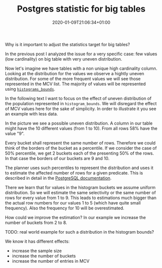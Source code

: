 #+TITLE: Postgres statistic for big tables
#+DATE: 2020-01-09T21:06:34+01:00
#+TAGS: ["PostgreSQL"]
#+DRAFT: true

Why is it important to adjust the statistics target for big tables?

In the previous post I analyzed the issue for a very specific case:  few values
(low cardinality) on big table with very uneven distribution.

Now let's imagine we have tables with a non unique high cardinality column.
Looking at the distribution for the values we observe a hightly uneven
distribution.  For some of the more frequent values we will see those
represented in the MCV list.  The majority of values will be represented using
[[https://www.postgresql.org/docs/current/view-pg-stats.html][~histograms_bounds~]].

In the following text I want to focus on the effect of uneven distribution of
the population represented in ~histogram_bounds~.  We will disregard the effect
of MCV values here for the sake of simplicity.  In order to illustrate it you
see an example with less data.

In the picture we see a possible uneven distribution.  A column in our table
might have the 10 different values (from 1 to 10).  From all rows 58% have the
value "9".



Every bucket shall represent the same number of rows.  Therefore we could think
of the borders of the bucket as a percentile.  If we consider the case of 50%
percentile, we get 2 buckets each of the presenting 50% of the rows.  In that
case the borders of our buckets are 9 and 10.

The planner uses such percentiles to represent the distribution and uses it to
estimate the affected number of rows for a given predicate.  This is described
in detail in the [[https://www.postgresql.org/docs/current/row-estimation-examples.html][PostgreSQL documentation]].

There we learn that for values in the histogram buckets we assume uniform
distribution.  So we will estimate the same selectivity or the same number of
rows for every value from 1 to 9.  This leads to estimations much bigger than
the actual row numbers for our values 1 to 5 (which have quite small
frequency).  Also the frequency for 10 will be overestimated.

How could we improve the estimation?  In our example we increase the number of
buckets from 2 to 8.


TODO:  real world example for such a distribution in the histogram bounds?

We know it has different effects:

- increase the sample size
- increase the number of buckets
- increase the number of entries in MCV
